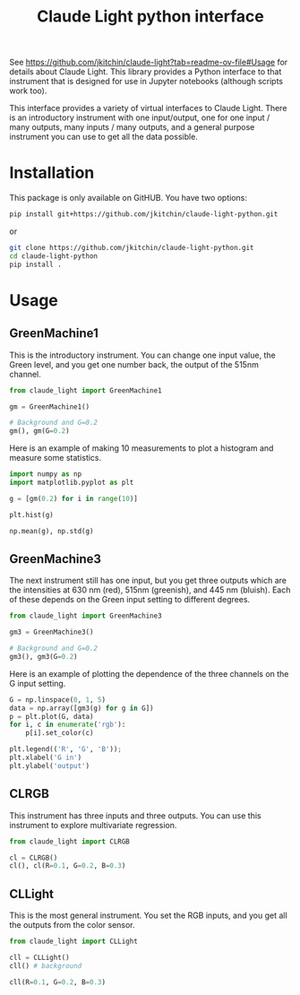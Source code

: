 #+title: Claude Light python interface

See https://github.com/jkitchin/claude-light?tab=readme-ov-file#Usage for details about Claude Light. This library provides a Python interface to that instrument that is designed for use in Jupyter notebooks (although scripts work too).

This interface provides a variety of virtual interfaces to Claude Light. There is an introductory instrument with one input/output, one for one input / many outputs, many inputs / many outputs, and a general purpose instrument you can use to get all the data possible.

#+BEGIN_HTML
<a href="https://github.com/jkitchin/claude-light-python/actions/workflows/claude-light.yaml"><img src="https://github.com/jkitchin/claude-light-python/actions/workflows/claude-light.yaml/badge.svg"></a>
#+END_HTML

* Installation

This package is only available on GitHUB. You have two options:

#+BEGIN_SRC sh
pip install git+https://github.com/jkitchin/claude-light-python.git
#+END_SRC

or 

#+BEGIN_SRC sh
git clone https://github.com/jkitchin/claude-light-python.git
cd claude-light-python
pip install .
#+END_SRC


* Usage

** GreenMachine1

This is the introductory instrument. You can change one input value, the Green level, and you get one number back, the output of the 515nm channel.

#+BEGIN_SRC jupyter-python
from claude_light import GreenMachine1

gm = GreenMachine1()

# Background and G=0.2
gm(), gm(G=0.2)
#+END_SRC

#+RESULTS:
| 1428 | 13889 |

Here is an example of making 10 measurements to plot a histogram and measure some statistics.

#+BEGIN_SRC jupyter-python  
import numpy as np
import matplotlib.pyplot as plt

g = [gm(0.2) for i in range(10)]

plt.hist(g)

np.mean(g), np.std(g)
#+END_SRC

#+RESULTS:
:RESULTS:
| np.float64 | (13812.3) | np.float64 | (60.159870345604965) |
[[./.ob-jupyter/f64ec3a8c991280d5b0adc5f5a26974397e44739.png]]
:END:

** GreenMachine3

The next instrument still has one input, but you get three outputs which are the intensities at 630 nm (red), 515nm (greenish), and 445 nm (bluish). Each of these depends on the Green input setting to different degrees.

#+BEGIN_SRC jupyter-python  
from claude_light import GreenMachine3

gm3 = GreenMachine3()

# Background and G=0.2
gm3(), gm3(G=0.2)
#+END_SRC

#+RESULTS:
| 2777 |  1426 | 915 |
| 3044 | 13747 | 982 |

Here is an example of plotting the dependence of the three channels on the G input setting.

#+BEGIN_SRC jupyter-python  
G = np.linspace(0, 1, 5)
data = np.array([gm3(g) for g in G])
p = plt.plot(G, data)
for i, c in enumerate('rgb'):
    p[i].set_color(c)
    
plt.legend(('R', 'G', 'B'));
plt.xlabel('G in')
plt.ylabel('output')
#+END_SRC

#+RESULTS:
:RESULTS:
: Text(0, 0.5, 'output')
[[./.ob-jupyter/1016e096d1e8df40fcdf19e306ede10dcb7dc3c8.png]]
:END:

** CLRGB

This instrument has three inputs and three outputs. You can use this instrument to explore multivariate regression.

#+BEGIN_SRC jupyter-python
from claude_light import CLRGB

cl = CLRGB()
cl(), cl(R=0.1, G=0.2, B=0.3)
#+END_SRC

#+RESULTS:
| 2977 |  1585 |  1032 |
| 6607 | 14139 | 10113 |


** CLLight

This is the most general instrument. You set the RGB inputs, and you get all the outputs from the color sensor.

#+BEGIN_SRC jupyter-python
from claude_light import CLLight

cll = CLLight()
cll() # background
#+END_SRC

#+RESULTS:
| in | : | (0.0 0.0 0.0) | out | : | (415nm : 534 445nm : 1023 480nm : 1242 515nm : 1569 555nm : 2530 590nm : 2495 630nm : 2938 680nm : 1589 clear : 13958 nir : 9515) |

#+BEGIN_SRC jupyter-python  
cll(R=0.1, G=0.2, B=0.3)
#+END_SRC

#+RESULTS:
| in | : | (0.1 0.2 0.3) | out | : | (415nm : 1114 445nm : 10099 480nm : 6096 515nm : 14195 555nm : 4700 590nm : 4603 630nm : 6587 680nm : 2156 clear : 35438 nir : 10100) |

